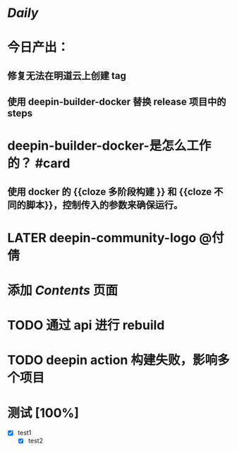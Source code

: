 * [[Daily]]
* 今日产出：
** 修复无法在明道云上创建 tag
** 使用 deepin-builder-docker 替换 release 项目中的 steps
* deepin-builder-docker-是怎么工作的？ #card
** 使用 docker 的 {{cloze 多阶段构建 }} 和 {{cloze 不同的脚本}}，控制传入的参数来确保运行。
* LATER deepin-community-logo @付倩
* 添加 [[Contents]] 页面
* TODO 通过 api 进行 rebuild
* TODO deepin action 构建失败，影响多个项目
* 测试 [100%]
- [X] test1
  - [X] test2
